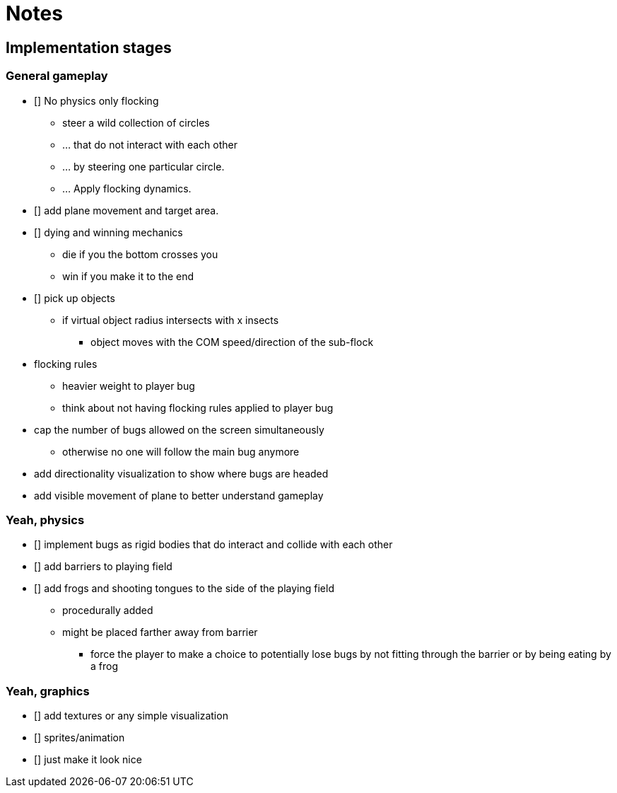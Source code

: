 = Notes

== Implementation stages

=== General gameplay

* [] No physics only flocking
  ** steer a wild collection of circles
  ** ... that do not interact with each other
  ** ... by steering one particular circle.
  ** ... Apply flocking dynamics.
* [] add plane movement and target area.
* [] dying and winning mechanics
  ** die if you the bottom crosses you
  ** win if you make it to the end
* [] pick up objects
  ** if virtual object radius intersects with x insects
    *** object moves with the COM speed/direction of the sub-flock

* flocking rules
  ** heavier weight to player bug
  ** think about not having flocking rules applied to player bug

* cap the number of bugs allowed on the screen simultaneously
  ** otherwise no one will follow the main bug anymore

* add directionality visualization to show where bugs are headed

* add visible movement of plane to better understand gameplay

=== Yeah, physics

* [] implement bugs as rigid bodies that do interact and collide with each other
* [] add barriers to playing field
* [] add frogs and shooting tongues to the side of the playing field
  ** procedurally added
  ** might be placed farther away from barrier
    *** force the player to make a choice to potentially lose bugs by not fitting through the barrier or by being eating by a frog

=== Yeah, graphics

* [] add textures or any simple visualization
* [] sprites/animation
* [] just make it look nice
